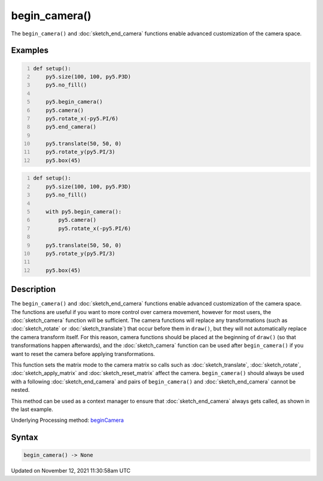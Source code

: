 begin_camera()
==============

The ``begin_camera()`` and :doc:`sketch_end_camera` functions enable advanced customization of the camera space.

Examples
--------

.. raw:: html

    <div class="example-table">

.. raw:: html

    <div class="example-row"><div class="example-cell-image">

.. image:: /images/reference/Sketch_begin_camera_0.png
    :alt: example picture for begin_camera()

.. raw:: html

    </div><div class="example-cell-code">

.. code:: python
    :number-lines:

    def setup():
        py5.size(100, 100, py5.P3D)
        py5.no_fill()

        py5.begin_camera()
        py5.camera()
        py5.rotate_x(-py5.PI/6)
        py5.end_camera()

        py5.translate(50, 50, 0)
        py5.rotate_y(py5.PI/3)
        py5.box(45)

.. raw:: html

    </div></div>

.. raw:: html

    <div class="example-row"><div class="example-cell-image">

.. image:: /images/reference/Sketch_begin_camera_1.png
    :alt: example picture for begin_camera()

.. raw:: html

    </div><div class="example-cell-code">

.. code:: python
    :number-lines:

    def setup():
        py5.size(100, 100, py5.P3D)
        py5.no_fill()

        with py5.begin_camera():
            py5.camera()
            py5.rotate_x(-py5.PI/6)

        py5.translate(50, 50, 0)
        py5.rotate_y(py5.PI/3)

        py5.box(45)

.. raw:: html

    </div></div>

.. raw:: html

    </div>

Description
-----------

The ``begin_camera()`` and :doc:`sketch_end_camera` functions enable advanced customization of the camera space. The functions are useful if you want to more control over camera movement, however for most users, the :doc:`sketch_camera` function will be sufficient. The camera functions will replace any transformations (such as :doc:`sketch_rotate` or :doc:`sketch_translate`) that occur before them in ``draw()``, but they will not automatically replace the camera transform itself. For this reason, camera functions should be placed at the beginning of ``draw()`` (so that transformations happen afterwards), and the :doc:`sketch_camera` function can be used after ``begin_camera()`` if you want to reset the camera before applying transformations.

This function sets the matrix mode to the camera matrix so calls such as :doc:`sketch_translate`, :doc:`sketch_rotate`, :doc:`sketch_apply_matrix` and :doc:`sketch_reset_matrix` affect the camera. ``begin_camera()`` should always be used with a following :doc:`sketch_end_camera` and pairs of ``begin_camera()`` and :doc:`sketch_end_camera` cannot be nested.

This method can be used as a context manager to ensure that :doc:`sketch_end_camera` always gets called, as shown in the last example.

Underlying Processing method: `beginCamera <https://processing.org/reference/beginCamera_.html>`_

Syntax
------

.. code:: python

    begin_camera() -> None

Updated on November 12, 2021 11:30:58am UTC

